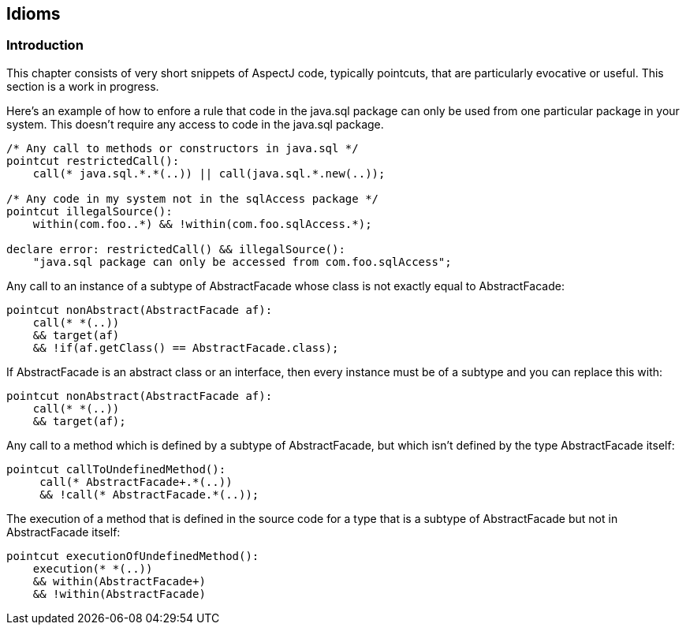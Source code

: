 == Idioms

[[idioms-intro]]
=== Introduction

This chapter consists of very short snippets of AspectJ code, typically
pointcuts, that are particularly evocative or useful. This section is a
work in progress.

Here's an example of how to enfore a rule that code in the java.sql
package can only be used from one particular package in your system.
This doesn't require any access to code in the java.sql package.

....
/* Any call to methods or constructors in java.sql */
pointcut restrictedCall():
    call(* java.sql.*.*(..)) || call(java.sql.*.new(..));

/* Any code in my system not in the sqlAccess package */
pointcut illegalSource():
    within(com.foo..*) && !within(com.foo.sqlAccess.*);

declare error: restrictedCall() && illegalSource():
    "java.sql package can only be accessed from com.foo.sqlAccess";
....

Any call to an instance of a subtype of AbstractFacade whose class is
not exactly equal to AbstractFacade:

....
pointcut nonAbstract(AbstractFacade af):
    call(* *(..))
    && target(af)
    && !if(af.getClass() == AbstractFacade.class);
....

If AbstractFacade is an abstract class or an interface, then every
instance must be of a subtype and you can replace this with:

....
pointcut nonAbstract(AbstractFacade af):
    call(* *(..))
    && target(af);
....

Any call to a method which is defined by a subtype of AbstractFacade,
but which isn't defined by the type AbstractFacade itself:

....
pointcut callToUndefinedMethod():
     call(* AbstractFacade+.*(..))
     && !call(* AbstractFacade.*(..));
....

The execution of a method that is defined in the source code for a type
that is a subtype of AbstractFacade but not in AbstractFacade itself:

....
pointcut executionOfUndefinedMethod():
    execution(* *(..))
    && within(AbstractFacade+)
    && !within(AbstractFacade)
....
